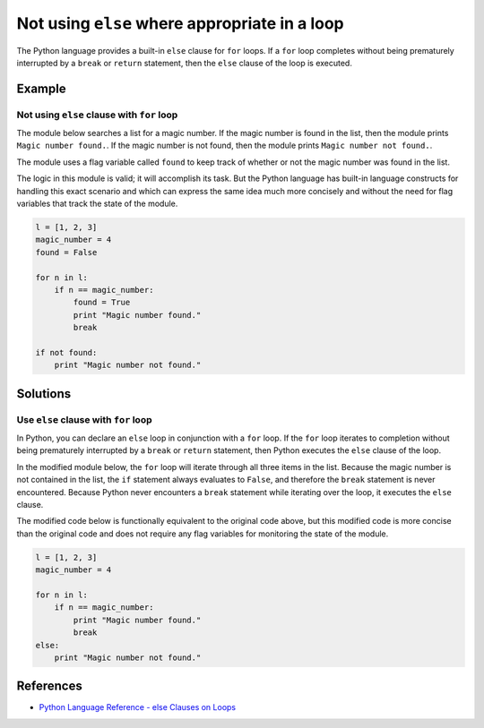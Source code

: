 Not using ``else`` where appropriate in a loop
==============================================

The Python language provides a built-in ``else`` clause for ``for`` loops. If a ``for`` loop completes without being prematurely interrupted by a ``break`` or ``return`` statement, then the ``else`` clause of the loop is executed. 

Example
-------

Not using ``else`` clause with ``for`` loop
...........................................

The module below searches a list for a magic number. If the magic number is found in the list, then the module prints ``Magic number found.``. If the magic number is not found, then the module prints ``Magic number not found.``.

The module uses a flag variable called ``found`` to keep track of whether or not the magic number was found in the list.

The logic in this module is valid; it will accomplish its task. But the Python language has built-in language constructs for handling this exact scenario and which can express the same idea much more concisely and without the need for flag variables that track the state of the module.

.. code:: python

    l = [1, 2, 3]
    magic_number = 4
    found = False

    for n in l:
        if n == magic_number:
            found = True
            print "Magic number found."
            break

    if not found:
        print "Magic number not found."

Solutions
---------

Use ``else`` clause with ``for`` loop
.....................................

In Python, you can declare an ``else`` loop in conjunction with a ``for`` loop. If the ``for`` loop iterates to completion without being prematurely interrupted by a ``break`` or ``return`` statement, then Python executes the ``else`` clause of the loop.

In the modified module below, the ``for`` loop will iterate through all three items in the list. Because the magic number is not contained in the list, the ``if`` statement always evaluates to ``False``, and therefore the ``break`` statement is never encountered. Because Python never encounters a ``break`` statement while iterating over the loop, it executes the ``else`` clause.

The modified code below is functionally equivalent to the original code above, but this modified code is more concise than the original code and does not require any flag variables for monitoring the state of the module.

.. code:: python

    l = [1, 2, 3]
    magic_number = 4

    for n in l:
        if n == magic_number:
            print "Magic number found."
            break
    else:
        print "Magic number not found."
    
References
----------
- `Python Language Reference - else Clauses on Loops <https://docs.python.org/2/tutorial/controlflow.html#break-and-continue-statements-and-else-clauses-on-loops>`_
